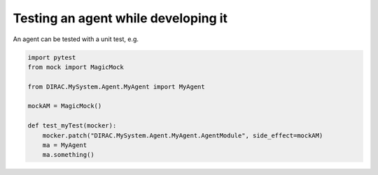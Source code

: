 .. _testing_agents:

=====================================
Testing an agent while developing it
=====================================

An agent can be tested with a unit test, e.g.

.. code-block:: python

   import pytest
   from mock import MagicMock

   from DIRAC.MySystem.Agent.MyAgent import MyAgent

   mockAM = MagicMock()

   def test_myTest(mocker):
       mocker.patch("DIRAC.MySystem.Agent.MyAgent.AgentModule", side_effect=mockAM)
       ma = MyAgent
       ma.something()
